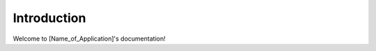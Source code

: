 Introduction
==========================================

Welcome to [Name_of_Application]'s documentation!

